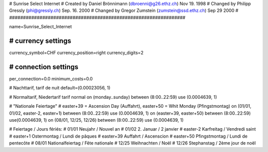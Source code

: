 ################################################################
#
#  Sunrise Select Internet
#  Created by Daniel Brönnimann (dbroenni@g26.ethz.ch) Nov 19. 1998
#  Changed by Philipp Gressly (phi@gressly.ch) Sep. 16. 2000
#  Changed by Gregor Zumstein (zumstein@ssd.ethz.ch) Sep 29 2000
#
################################################################

name=Sunrise_Select_Internet

################################################################
# currency settings
################################################################

currency_symbol=CHF
currency_position=right 
currency_digits=2

################################################################
# connection settings
################################################################

per_connection=0.0
minimum_costs=0.0

# Nachttarif, tarif de nuit
default=(0.00023056, 1)

# Normaltarif, Niedertarif tarif normal
on (monday..sunday) between (8:00..22:59) use (0.0004639, 1)

# "Nationale Feiertage"
# easter+39 = Ascension Day (Auffahrt), easter+50 = Whit Monday (Pfingstmontag)
on (01/01, 01/02, easter-2, easter+1) between (8:00..22:59) use (0.0004639, 1)
on (easter+39, easter+50) between (8:00..22:59) use(0.0004639, 1)
on (08/01, 12/25, 12/26) between (8:00..22:59) use (0.0004639, 1)


# Feiertage / Jours fériés:
# 01/01       Neujahr / Nouvel an
# 01/02       2. Januar / 2 janvier
# easter-2    Karfreitag / Vendredi saint
# easter+1    Ostermontag / Lundi de pâques
# easter+39   Auffahrt / Ascenscion
# easter+50   Pfingstmontag / Lundi de pentecôte
# 08/01       Nationalfeiertag / Fête nationale
# 12/25       Weihnachten / Noël
# 12/26       Stephanstag / 2ème jour de noël
